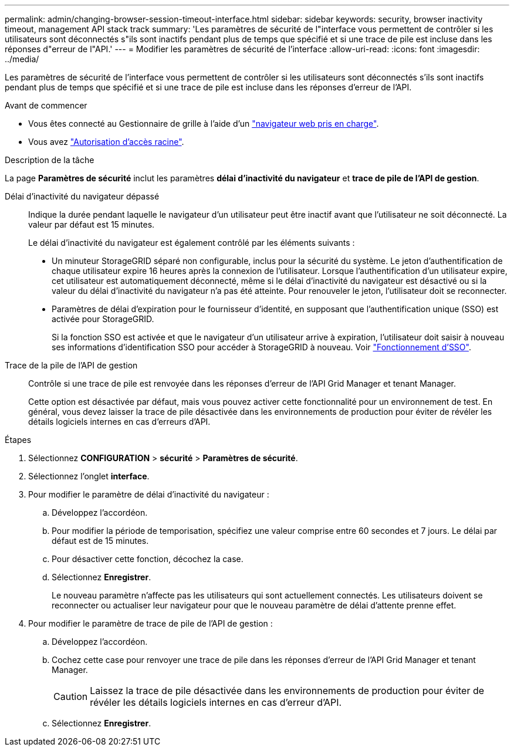 ---
permalink: admin/changing-browser-session-timeout-interface.html 
sidebar: sidebar 
keywords: security, browser inactivity timeout, management API stack track 
summary: 'Les paramètres de sécurité de l"interface vous permettent de contrôler si les utilisateurs sont déconnectés s"ils sont inactifs pendant plus de temps que spécifié et si une trace de pile est incluse dans les réponses d"erreur de l"API.' 
---
= Modifier les paramètres de sécurité de l'interface
:allow-uri-read: 
:icons: font
:imagesdir: ../media/


[role="lead"]
Les paramètres de sécurité de l'interface vous permettent de contrôler si les utilisateurs sont déconnectés s'ils sont inactifs pendant plus de temps que spécifié et si une trace de pile est incluse dans les réponses d'erreur de l'API.

.Avant de commencer
* Vous êtes connecté au Gestionnaire de grille à l'aide d'un link:../admin/web-browser-requirements.html["navigateur web pris en charge"].
* Vous avez link:admin-group-permissions.html["Autorisation d'accès racine"].


.Description de la tâche
La page *Paramètres de sécurité* inclut les paramètres *délai d'inactivité du navigateur* et *trace de pile de l'API de gestion*.

Délai d'inactivité du navigateur dépassé:: Indique la durée pendant laquelle le navigateur d'un utilisateur peut être inactif avant que l'utilisateur ne soit déconnecté. La valeur par défaut est 15 minutes.
+
--
Le délai d'inactivité du navigateur est également contrôlé par les éléments suivants :

* Un minuteur StorageGRID séparé non configurable, inclus pour la sécurité du système. Le jeton d'authentification de chaque utilisateur expire 16 heures après la connexion de l'utilisateur. Lorsque l'authentification d'un utilisateur expire, cet utilisateur est automatiquement déconnecté, même si le délai d'inactivité du navigateur est désactivé ou si la valeur du délai d'inactivité du navigateur n'a pas été atteinte. Pour renouveler le jeton, l'utilisateur doit se reconnecter.
* Paramètres de délai d'expiration pour le fournisseur d'identité, en supposant que l'authentification unique (SSO) est activée pour StorageGRID.
+
Si la fonction SSO est activée et que le navigateur d'un utilisateur arrive à expiration, l'utilisateur doit saisir à nouveau ses informations d'identification SSO pour accéder à StorageGRID à nouveau. Voir link:how-sso-works.html["Fonctionnement d'SSO"].



--
Trace de la pile de l'API de gestion:: Contrôle si une trace de pile est renvoyée dans les réponses d'erreur de l'API Grid Manager et tenant Manager.
+
--
Cette option est désactivée par défaut, mais vous pouvez activer cette fonctionnalité pour un environnement de test. En général, vous devez laisser la trace de pile désactivée dans les environnements de production pour éviter de révéler les détails logiciels internes en cas d'erreurs d'API.

--


.Étapes
. Sélectionnez *CONFIGURATION* > *sécurité* > *Paramètres de sécurité*.
. Sélectionnez l'onglet *interface*.
. Pour modifier le paramètre de délai d'inactivité du navigateur :
+
.. Développez l'accordéon.
.. Pour modifier la période de temporisation, spécifiez une valeur comprise entre 60 secondes et 7 jours. Le délai par défaut est de 15 minutes.
.. Pour désactiver cette fonction, décochez la case.
.. Sélectionnez *Enregistrer*.
+
Le nouveau paramètre n'affecte pas les utilisateurs qui sont actuellement connectés. Les utilisateurs doivent se reconnecter ou actualiser leur navigateur pour que le nouveau paramètre de délai d'attente prenne effet.



. Pour modifier le paramètre de trace de pile de l'API de gestion :
+
.. Développez l'accordéon.
.. Cochez cette case pour renvoyer une trace de pile dans les réponses d'erreur de l'API Grid Manager et tenant Manager.
+

CAUTION: Laissez la trace de pile désactivée dans les environnements de production pour éviter de révéler les détails logiciels internes en cas d'erreur d'API.

.. Sélectionnez *Enregistrer*.



